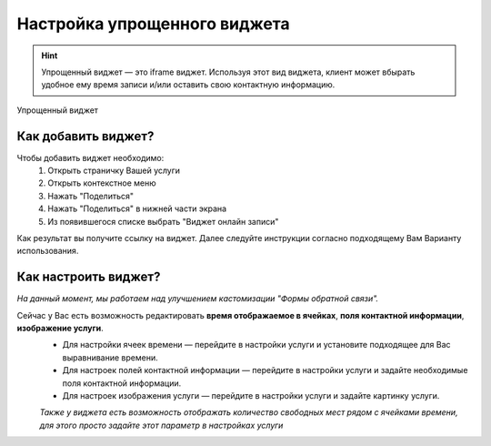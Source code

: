 Настройка упрощенного виджета
--------------------
.. hint:: Упрощенный виджет — это iframe виджет. Используя этот вид виджета, клиент может вбырать удобное ему время записи и/или оставить свою контактную информацию.

.. figure:: media/widgetV.png
       :scale: 50 %
       :align: center
       :alt: Альтернативный текст

       Упрощенный виджет

Как добавить виджет?
~~~~~~~~~~~~~~~~~~~~

.. |точка| image:: media/tochka.png
      :width: 21
      :alt: alternative text

Чтобы добавить виджет необходимо:
    1. Открыть страничку Вашей услуги
    2. Открыть контекстное меню |точка|
    3. Нажать "Поделиться"
    4. Нажать "Поделиться" в нижней части экрана
    5. Из появившегося списке выбрать "Виджет онлайн записи"
Как результат вы получите ссылку на виджет. Далее следуйте инструкции согласно подходящему Вам Варианту использования.

Как настроить виджет?
~~~~~~~~~~~~~~~~~~~~~
*На данный момент, мы работаем над улучшением кастомизации "Формы обратной связи".*

Сейчас у Вас есть возможность редактировать **время отображаемое в ячейках**, **поля контактной информации**, **изображение услуги**.
     * Для настройки ячеек времени — перейдите в настройки услуги и установите подходящее для Вас выравнивание времени.
     * Для настроек полей контактной информации — перейдите в настройки услуги и задайте необходимые поля контактной информации.
     * Для настроек изображения услуги — перейдите в настройки услуги и задайте картинку услуги.

     *Также у виджета есть возможность отображать количество свободных мест рядом с ячейками времени, для этого просто задайте этот параметр в настройках услуги*